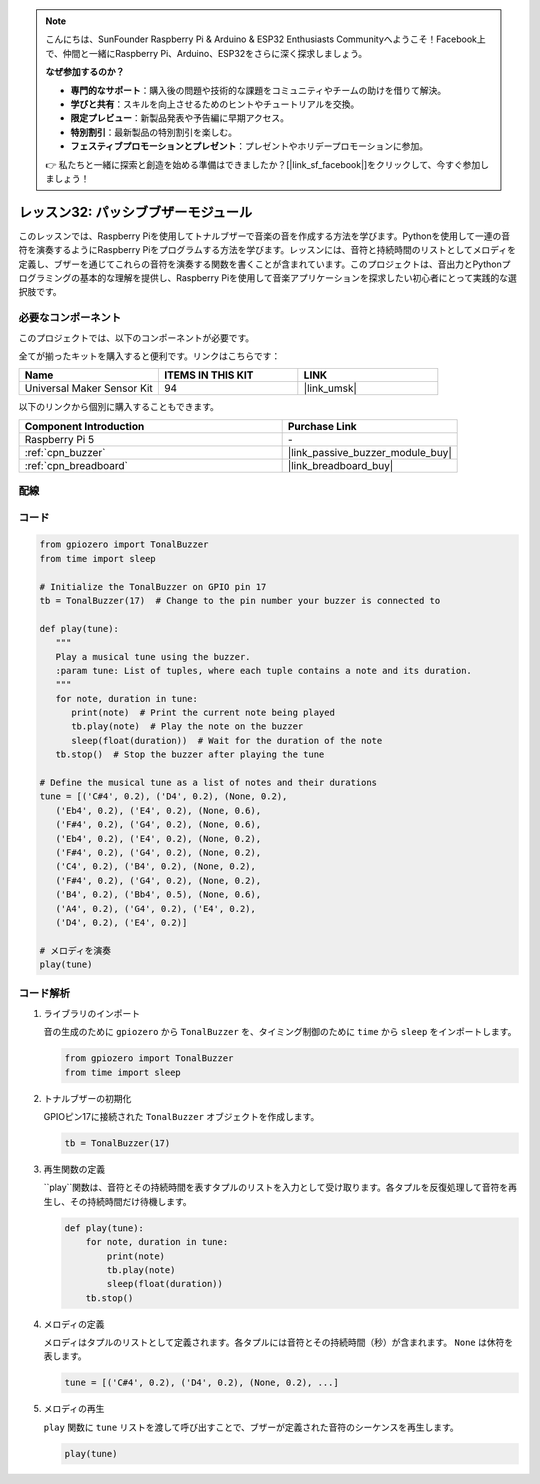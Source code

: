 .. note::

    こんにちは、SunFounder Raspberry Pi & Arduino & ESP32 Enthusiasts Communityへようこそ！Facebook上で、仲間と一緒にRaspberry Pi、Arduino、ESP32をさらに深く探求しましょう。

    **なぜ参加するのか？**

    - **専門的なサポート**：購入後の問題や技術的な課題をコミュニティやチームの助けを借りて解決。
    - **学びと共有**：スキルを向上させるためのヒントやチュートリアルを交換。
    - **限定プレビュー**：新製品発表や予告編に早期アクセス。
    - **特別割引**：最新製品の特別割引を楽しむ。
    - **フェスティブプロモーションとプレゼント**：プレゼントやホリデープロモーションに参加。

    👉 私たちと一緒に探索と創造を始める準備はできましたか？[|link_sf_facebook|]をクリックして、今すぐ参加しましょう！

.. _pi_lesson32_passive_buzzer:

レッスン32: パッシブブザーモジュール
====================================

このレッスンでは、Raspberry Piを使用してトナルブザーで音楽の音を作成する方法を学びます。Pythonを使用して一連の音符を演奏するようにRaspberry Piをプログラムする方法を学びます。レッスンには、音符と持続時間のリストとしてメロディを定義し、ブザーを通じてこれらの音符を演奏する関数を書くことが含まれています。このプロジェクトは、音出力とPythonプログラミングの基本的な理解を提供し、Raspberry Piを使用して音楽アプリケーションを探求したい初心者にとって実践的な選択肢です。

必要なコンポーネント
--------------------------

このプロジェクトでは、以下のコンポーネントが必要です。

全てが揃ったキットを購入すると便利です。リンクはこちらです：

.. list-table::
    :widths: 20 20 20
    :header-rows: 1

    *   - Name	
        - ITEMS IN THIS KIT
        - LINK
    *   - Universal Maker Sensor Kit
        - 94
        - |link_umsk|

以下のリンクから個別に購入することもできます。

.. list-table::
    :widths: 30 20
    :header-rows: 1

    *   - Component Introduction
        - Purchase Link

    *   - Raspberry Pi 5
        - \-
    *   - :ref:`cpn_buzzer`
        - |link_passive_buzzer_module_buy|
    *   - :ref:`cpn_breadboard`
        - |link_breadboard_buy|
        

配線
---------------------------

.. image:: img/Lesson_32_Passive_buzzer_Pi_bb.png
    :width: 100%


コード
---------------------------

.. code-block:: python

   from gpiozero import TonalBuzzer
   from time import sleep

   # Initialize the TonalBuzzer on GPIO pin 17
   tb = TonalBuzzer(17)  # Change to the pin number your buzzer is connected to

   def play(tune):
      """
      Play a musical tune using the buzzer.
      :param tune: List of tuples, where each tuple contains a note and its duration.
      """
      for note, duration in tune:
         print(note)  # Print the current note being played
         tb.play(note)  # Play the note on the buzzer
         sleep(float(duration))  # Wait for the duration of the note
      tb.stop()  # Stop the buzzer after playing the tune

   # Define the musical tune as a list of notes and their durations
   tune = [('C#4', 0.2), ('D4', 0.2), (None, 0.2),
      ('Eb4', 0.2), ('E4', 0.2), (None, 0.6),
      ('F#4', 0.2), ('G4', 0.2), (None, 0.6),
      ('Eb4', 0.2), ('E4', 0.2), (None, 0.2),
      ('F#4', 0.2), ('G4', 0.2), (None, 0.2),
      ('C4', 0.2), ('B4', 0.2), (None, 0.2),
      ('F#4', 0.2), ('G4', 0.2), (None, 0.2),
      ('B4', 0.2), ('Bb4', 0.5), (None, 0.6),
      ('A4', 0.2), ('G4', 0.2), ('E4', 0.2),
      ('D4', 0.2), ('E4', 0.2)]

   # メロディを演奏
   play(tune) 

コード解析
---------------------------

#. ライブラリのインポート
   
   音の生成のために ``gpiozero`` から ``TonalBuzzer`` を、タイミング制御のために ``time`` から ``sleep`` をインポートします。

   .. code-block:: python

      from gpiozero import TonalBuzzer
      from time import sleep

#. トナルブザーの初期化
   
   GPIOピン17に接続された ``TonalBuzzer`` オブジェクトを作成します。

   .. code-block:: python

      tb = TonalBuzzer(17)

#. 再生関数の定義
   
   ``play``関数は、音符とその持続時間を表すタプルのリストを入力として受け取ります。各タプルを反復処理して音符を再生し、その持続時間だけ待機します。

   .. code-block:: python

      def play(tune):
          for note, duration in tune:
              print(note)
              tb.play(note)
              sleep(float(duration))
          tb.stop()

#. メロディの定義
   
   メロディはタプルのリストとして定義されます。各タプルには音符とその持続時間（秒）が含まれます。 ``None`` は休符を表します。

   .. code-block:: python

      tune = [('C#4', 0.2), ('D4', 0.2), (None, 0.2), ...]

#. メロディの再生
   
   ``play`` 関数に ``tune`` リストを渡して呼び出すことで、ブザーが定義された音符のシーケンスを再生します。

   .. code-block:: python

      play(tune) 